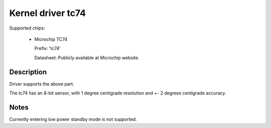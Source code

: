 Kernel driver tc74
====================

Supported chips:

   * Microchip TC74

     Prefix: 'tc74'

     Datasheet: Publicly available at Microchip website.

Description
-----------

Driver supports the above part.

The tc74 has an 8-bit sensor, with 1 degree centigrade resolution
and +- 2 degrees centigrade accuracy.

Notes
-----

Currently entering low power standby mode is not supported.
